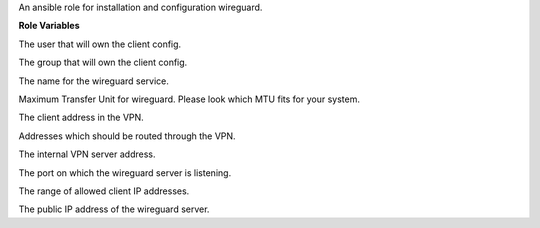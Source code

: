 An ansible role for installation and configuration wireguard.

**Role Variables**

.. zuul:rolevar:: operator_user
   :default: dragon

The user that will own the client config.

.. zuul:rolevar:: operator_group
   :default: operator_user

The group that will own the client config.

.. zuul:rolevar:: wireguard_service_name
   :default: wg-quick@wg0.service

The name for the wireguard service.

.. zuul:rolevar:: wireguard_mtu
   :default: 1360

Maximum Transfer Unit for wireguard. Please look which MTU fits for your system.

.. zuul:rolevar:: wireguard_client_address
   :default: 192.168.48.4/24

The client address in the VPN.

.. zuul:rolevar:: wireguard_allowed_client_ips
   :default: 192.168.16.0/20, 192.168.48.0/20, 192.168.96.0/20, 192.168.112.0/20

Addresses which should be routed through the VPN.

.. zuul:rolevar:: wireguard_server_address
   :default: 192.168.48.5/20

The internal VPN server address.

.. zuul:rolevar:: wireguard_listen_port
   :default: 51820

The port on which the wireguard server is listening.

.. zuul:rolevar:: wireguard_allowed_server_ips
   :default: 192.168.48.0/20

The range of allowed client IP addresses.

.. zuul:rolevar:: wireguard_server_public_address
   :default: WIREGUARD_PUBLIC_IP_ADDRESS

The public IP address of the wireguard server.
